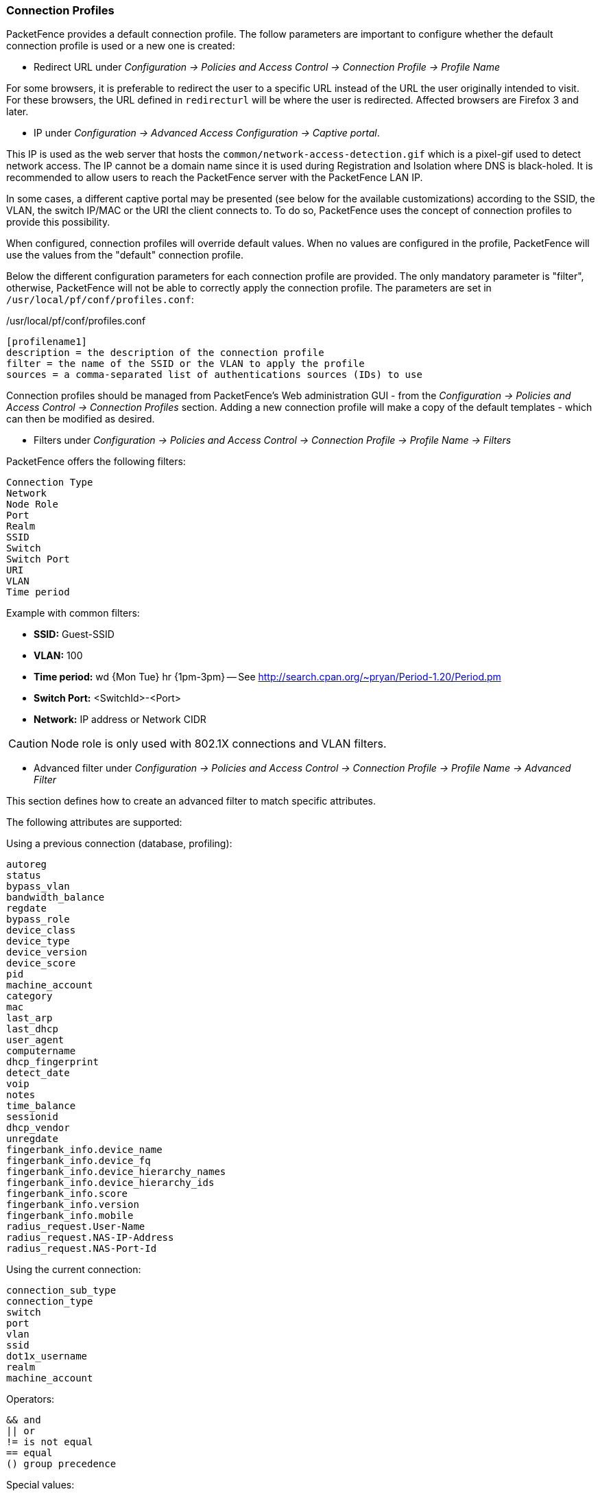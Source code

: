 // to display images directly on GitHub
ifdef::env-github[]
:encoding: UTF-8
:lang: en
:doctype: book
:toc: left
:imagesdir: ../images
endif::[]

////

    This file is part of the PacketFence project.

    See PacketFence_Installation_Guide.asciidoc
    for authors, copyright and license information.

////

//== Advanced Access Configuration

=== Connection Profiles

PacketFence provides a default connection profile. The follow parameters are important to configure whether the default connection profile is used or a new one is created:

* Redirect URL under _Configuration -> Policies and Access Control -> Connection Profile -> Profile Name_

For some browsers, it is preferable to redirect the user to a specific URL instead of the URL the user originally intended to visit. For these browsers, the URL defined in `redirecturl` will be where the user is redirected. Affected browsers are Firefox 3 and later.

* IP under _Configuration -> Advanced Access Configuration -> Captive portal_.

This IP is used as the web server that hosts the [filename]`common/network-access-detection.gif` which is a pixel-gif used to detect network access. The IP cannot be a domain name since it is used during Registration and Isolation where DNS is black-holed. It is recommended to allow users to reach the PacketFence server with the PacketFence LAN IP.

In some cases, a different captive portal may be presented (see below for the available customizations) according to the SSID, the VLAN, the switch IP/MAC or the URI the client connects to. To do so, PacketFence uses the concept of connection profiles to provide this possibility.

When configured, connection profiles will override default values. When no values are configured in the profile, PacketFence will use the values from the "default" connection profile.

Below the different configuration parameters for each connection profile are provided. The only mandatory parameter is "filter", otherwise, PacketFence will not be able to correctly apply the connection profile. The parameters are set in [filename]`/usr/local/pf/conf/profiles.conf`:

./usr/local/pf/conf/profiles.conf
[source,ini,numbered]
----
[profilename1]
description = the description of the connection profile
filter = the name of the SSID or the VLAN to apply the profile
sources = a comma-separated list of authentications sources (IDs) to use
----

Connection profiles should be managed from PacketFence's Web administration GUI - from the _Configuration -> Policies and Access Control -> Connection Profiles_ section. Adding a new connection profile will make a copy of the default templates - which can then be modified as desired.

* Filters under _Configuration -> Policies and Access Control -> Connection Profile -> Profile Name -> Filters_

.PacketFence offers the following filters:
     Connection Type
     Network
     Node Role
     Port
     Realm
     SSID
     Switch
     Switch Port
     URI
     VLAN
     Time period

Example with common filters:

* *SSID:* Guest-SSID
* *VLAN:* 100
* *Time period:* wd {Mon Tue} hr {1pm-3pm} -- See http://search.cpan.org/~pryan/Period-1.20/Period.pm
* *Switch Port:* <SwitchId>-<Port>
* *Network:* IP address or Network CIDR

CAUTION: Node role is only used with 802.1X connections and VLAN filters.

* Advanced filter under _Configuration -> Policies and Access Control -> Connection Profile -> Profile Name -> Advanced Filter_

This section defines how to create an advanced filter to match specific attributes.

The following attributes are supported:

.Using a previous connection (database, profiling):
     autoreg
     status
     bypass_vlan
     bandwidth_balance
     regdate
     bypass_role
     device_class
     device_type
     device_version
     device_score
     pid
     machine_account
     category
     mac
     last_arp
     last_dhcp
     user_agent
     computername
     dhcp_fingerprint
     detect_date
     voip
     notes
     time_balance
     sessionid
     dhcp_vendor
     unregdate
     fingerbank_info.device_name
     fingerbank_info.device_fq
     fingerbank_info.device_hierarchy_names
     fingerbank_info.device_hierarchy_ids
     fingerbank_info.score
     fingerbank_info.version
     fingerbank_info.mobile
     radius_request.User-Name
     radius_request.NAS-IP-Address
     radius_request.NAS-Port-Id

.Using the current connection:
     connection_sub_type
     connection_type
     switch
     port
     vlan
     ssid
     dot1x_username
     realm
     machine_account

.Operators:
     && and
     || or
     != is not equal
     == equal
     () group precedence

.Special values:
    __NULL__ the value is NULL in the database

==== Examples
Match machine authentication on secure wireless ssid:
[source]
----
machine_account != "" && connection_type == Wireless-802.11-EAP
----

Match machine authentication from a previous connection and is connected on a secure ssid:
[source]
----
machine_account != "" && ssid == Secure
----

Match user authentication and machine authentication on a secure ssid:
[source]
----
last_connection_type == "Wireless-802.11-EAP" && machine_account != "" && last_dot1x_username !~ "^host/"
----

Match user authentication without machine authentication on a secure ssid:
[source]
----
last_connection_type == "Wireless-802.11-EAP" && ( machine_account == "" || machine_account == \\__NULL__ ) && last_dot1x_username !~ "^host/"
----

Match without machine authentication (BYOD):
[source]
----
machine_account == \\__NULL__
----

Example of attributes that can be filtered:
[source,perl,numbered]
----
'radius_request' => {
  'NAS-Port-Type' => 15,
  'Service-Type' => 2,
  'State' => '0x7cfd15627dba0f5a45baee16526652a6',
  'Called-Station-Id' => '00:8e:73:5d:f6:9e',
  'FreeRADIUS-Proxied-To' => '127.0.0.1',
  'Realm' => 'null',
  'EAP-Type' => 26,
  'NAS-IP-Address' => '172.30.255.13',
  'NAS-Port-Id' => 'GigabitEthernet1/0/30',
  'SQL-User-Name' => 'gwten',
  'Calling-Station-Id' => '00:11:22:33:44:55',
  'PacketFence-Domain' => 'ZAYM',
  'Cisco-AVPair' => 'service-type=Framed',
  'User-Name' => 'zaym',
  'Event-Timestamp' => 'Aug 15 2019 17:10:03 BST',
  'EAP-Message' => '0x024700061a03',
  'Framed-IP-Address' => '172.30.250.149',
  'NAS-Port' => 50130,
  'Stripped-User-Name' => 'gwten',
  'Framed-MTU' => 1500
},
'autoreg' => 'yes',
'last_port' => '37',
'device_class' => 'Windows OS',
'bandwidth_balance' => undef,
'bypass_role' => undef,
'device_type' => 'Windows OS',
'pid' => 'gwten',
'dhcp6_enterprise' => '',
'last_seen' => \[
  'NOW()'
],
'dhcp6_fingerprint' => '',
'category' => 'Wire',
'mac' => '00:11:22:33:44:55',
'portal' => 'Wire',
'eap_type' => 26,
'last_dhcp' => '0000-00-00 00:00:00',
'user_agent' => 'ccmhttp',
'computername' => 'zamtop',
'dhcp_fingerprint' => '1,15,3,6,44,46,47,31,33,121,249,43',
'detect_date' => '2019-08-15 15:33:30',
'last_vlan' => '0',
'last_connection_sub_type' => 26,
'fingerbank_info' => {
  'device_fq' => 'Operating System/Windows OS',
  'device_name' => 'Windows OS',
  'version' => '',
  'score' => '73',
  'mobile' => 0,
  'device_hierarchy_names' => [
    'Windows OS',
    'Operating System'
  ],
  'device_hierarchy_ids' => [
    1,
    16879
  ]
},
'bypass_role_id' => undef,
'last_role' => 'Wire',
'dhcp_vendor' => 'MSFT 5.0',
'unregdate' => '2019-08-15 20:10:04',
'last_switch' => '172.20.20.1',
'auto_registered' => 1,
'__from_table' => 1,
'source' => 'Wire',
'last_ifDesc' => 'GigabitEthernet1/0/30',
'device_version' => '',
'status' => 'reg',
'bypass_vlan' => undef,
'regdate' => '2019-08-15 17:10:04',
'last_dot1x_username' => 'zayme',
'tenant_id' => '1',
'category_id' => '166',
'machine_account' => '',
'last_connection_type' => 'Ethernet-EAP',
'last_ssid' => '',
'realm' => 'null',
'last_ip' => '172.20.20.2',
'device_score' => '73',
'last_arp' => '0000-00-00 00:00:00',
'last_start_timestamp' => '1565885356',
'stripped_user_name' => 'zayme',
'__old_data' => {
  'autoreg' => 'yes',
  'device_class' => 'Windows OS',
  'bandwidth_balance' => undef,
  'bypass_role' => undef,
  'device_type' => 'Windows OS',
  'pid' => 'gwten',
  'dhcp6_enterprise' => '',
  'last_seen' => '2019-08-15 16:09:16',
  'dhcp6_fingerprint' => '',
  'category' => 'Wire',
  'mac' => '00:11:22:33:44:55',
  'last_dhcp' => '0000-00-00 00:00:00',
  'user_agent' => 'ccmhttp',
  'dhcp_fingerprint' => '1,15,3,6,44,46,47,31,33,121,249,43',
  'computername' => 'zamtop',
  'detect_date' => '2019-08-15 15:33:30',
  'bypass_role_id' => undef,
  'dhcp_vendor' => 'MSFT 5.0',
  'unregdate' => '2019-08-15 20:09:16',
  'device_version' => '',
  'status' => 'reg',
  'bypass_vlan' => undef,
  'regdate' => '2019-08-15 17:09:16',
  'category_id' => '166',
  'tenant_id' => '1',
  'machine_account' => undef,
  'last_arp' => '0000-00-00 00:00:00',
  'device_score' => '73',
  'voip' => 'no',
  'device_manufacturer' => 'Toshiba',
  'notes' => 'AUTO-REGISTERED',
  'time_balance' => undef,
  'sessionid' => undef
},
'voip' => 'no',
'device_manufacturer' => 'Toshiba',
'notes' => 'AUTO-REGISTERED',
'time_balance' => undef,
'last_switch_mac' => '00:8e:73:5d:f6:9e',
'sessionid' => undef,
'last_start_time' => '2019-08-15 16:09:16'
----

PacketFence uses Apache for its captive portal, administration interface and Web services. The PacketFence Apache configuration is located in [filename]`/usr/local/pf/conf/httpd.conf.d/`.

.In this directory the following important files are used for different purposes:
* `httpd.admin`: used to manage PacketFence admin interface
* `httpd.portal`: used to manage PacketFence captive portal interface
* `httpd.webservices`: used to manage PacketFence webservices interface
* `httpd.aaa`: used to manage incoming RADIUS requests

These files are dynamically generated with Perl and services are only activated on the network interfaces needed for each purpose.

The other files in this directory are managed by PacketFence using templates, so it is easy to modify these files based on the configuration. SSL is enabled by default to secure access.

During installation self-signed certificates will be created in [filename]`/usr/local/pf/conf/ssl/` (`server.key` and `server.crt`). The certificates can be replaced anytime by either a 3rd-party or existing wildcard certificate without issue. Please note that the CN (Common Name) needs to be the same as the one defined in the PacketFence configuration file [filename]`/usr/local/pf/conf/pf.conf`.

==== Reuse 802.1X credentials

In certain circumstances - for example to show an AUP after a successful 802.1X connection - "SSO emulation" may be used so that the user does not need to re-enter their credentials on the portal after having entered them during 802.1X EAP. The connection profile option 'Reuse 802.1X credentials' can be enabled for this purpose. The username used during the 802.1X connection will be reused with the different authentication sources to recompute the role from the portal.

As a security precaution, this option will only reuse 802.1X credentials if there is an authentication source matching the provided realm. This means, if users use 802.1X credentials with a domain part (`username@domain`, `domain\username`), the domain part needs to be configured as a realm under the RADIUS section and an authentication source needs to be configured for that realm. If users do not use 802.1X credentials with a domain part, only the NULL realm will be matched IF an authentication source is configured for it.

=== Filter Engine Macros

Filter engines support the use of macros in the text field:

    uc
    lc
    join
    substr
    macToEUI48
    random_from_range
    log
    replace
    BuildFromMatch

==== uc

Upper case string.

Example:

  PacketFence-UserName = ${uc($radius_request.Calling-Station-Id)}

assigns the upper case value of Calling-Station-Id to PacketFence-UserName.

 Calling-Station-Id = "00:10:7f:38:89:9d" -> PacketFence-UserName = "00:10:7F:38:89:9D"

==== lc

Lower case string.

Example:

  PacketFence-UserName = ${lc($radius_request.User-Name)}

assigns the lower case value of User-Nam to PacketFence-UserName.

 User-Name = "ZAMMIT" -> PacketFence-UserName = "zammit"

==== join

Join strings.

Example:

  PacketFence-UserName = ${join(":",$radius_request.User-Name,"Super")}

assign the joined string of the values and separator to PacketFence-UserName.

 User-Name = "bobey" -> PacketFence-UserName = "bobey:Super"

==== substr

A part of a string.

Example:

 PacketFence-UserName = ${substr($radius_request.User-Name,0, 5)}

assigns the first 6 characters of a string to PacketFence-UserName.

 User-Name = "ZammitLudovic" -> PacketFence-UserName = "Zammit"

==== macToEUI48

EUI48 format of a MAC address.

Example:

 PacketFence-UserName = ${macToEUI48($radius_request.Calling-Station-Id)}

assigns the EUI48 MAC address to PacketFence-UserName.

 Calling-Station-Id = "00:10:7f:38:89:9d" -> PacketFence-UserName = "00-10-7F-38-89-9D"

==== random_from_range

A random integer between a range.

Example:

 Session-Timeout  = ${random_from_range("10620..12600")}

assigns a random integer between 10620 and 12600 to Session-Timeout.

 Session-Timeout = 11343

==== log

Log a message in [filename]`packetfence.log`.

Example:

 PacketFence-UserName = ${log($radius_request.User-Name." logged")}

logs the value of the RADIUS request attribute User-Name appended with " logged".

 User-Name = "zammit" -> "Zammit logged"

==== replace

Replace a string or character.

Example:

 PacketFence-UserName = ${replace($radius_request.User-Name,"z","r")}

replace the character "z" by the character "r" from User-Name and assign it to PacketFence-UserName.

 User-Name = "zabbit" -> PacketFence-UserName = "rabbit"

==== BuildFromMatch

Regular expression match on a string or character.

Example:

  TLS-Stripped-UserName = ${BuildFromMatch($radius_request.TLS-Client-Cert-Common-Name,"^[^@]+","$0")}

extract the value from TLS-Client-Cert-Common-Name before the @ sign and assign it to TLS-Stripped-UserName.

 TLS-Client-Cert-Common-Name = "zammit@packetfence.org" -> TLS-Stripped-UserName = "zammit"

=== VLAN Filters

Filters can be defined directly in the portion of code that re-evaluates the VLAN or performs API calls when a RADIUS request is received. These filters can be defined in _Configuration -> Advanced Access Configuration -> Filter engines_.

These rules are available in different scopes:

  IsolationRole
  RegistrationRole
  RegisteredRole
  InlineRole
  AutoRegister
  NodeInfoForAutoReg

And can be defined using different criteria:

  node_info.attribute (like node_info.status)
  switch
  ifIndex
  mac
  connection_type
  username
  ssid
  time
  owner.attribute (like owner.pid)
  radius_request.attribute (like radius_request.Calling-Station-Id)

Default VLAN filters are defined in the configuration that can be used to achieve the following goals:

EXAMPLE_Reject_between_11am_2pm::
  prevent a registered device from connecting when its role is default, the SSID is SECURE, the current time is between 11am and 2pm, from Monday to Friday.

EXAMPLE_Trigger_event_if_user::
  create a security event if the SSID is OPEN and the owner is igmout (the security event needs to have a custom trigger with the value 12345).

EXAMPLE_Autoregister_if_user::
  autoregister the device and assign the role staff to each device if the username is igmout.

EXAMPLE_Autoregister_windows_devices::
  autoregister all Windows devices and assign them the default role.

EXAMPLE_Reject_specific_MAC::
  filter a MAC address and reject it by assigning the REJECT role.

EXAMPLE_Detect_VOIP::
  set Avaya and Polycom as phones by matching vendor MAC and set to default role.

EXAMPLE_Reject_User_Unless_Machine::
  refuse user authentication without prior machine authentication.

EXAMPLE_Autoregister_Printer_Scanner::
  autoregister printers and scanners and add a note.

Several examples on how to use and define filters are included in [filename]`/usr/local/pf/conf/vlan_filters.conf.defaults`.

=== RADIUS Filters

Filters can be defined directly in the portion of code that returns RADIUS attributes or performs API calls when a RADIUS request is received. These filters can be defined in _Configuration -> Advanced Access Configuration -> Filter engines_.

We added the ability to specify filters directly in the portion of code that return RADIUS attributes or do a call to the API.
These filters can be defined in _Configuration -> Advanced Access Configuration -> Filter engines_.

These rules are available in thoses scopes:

  returnRadiusAccessAccept: return the answer for a device's access
  returnAuthorizeRead: return the answer for the switch read login access
  returnAuthorizeWrite: return the answer for the switch write login access
  returnAuthorizeVoip: return the answer for a VoIP device
  preProcess: manipulate the RADIUS context (example: add custom attributes to the request)

  packetfence.authorize: call the RADIUS filter in the packetfence authorize section
  packetfence.authenticate: call the RADIUS filter in the packetfence authenticate section
  packetfence.pre-proxy: call the RADIUS filter in the packetfence pre-proxy section
  packetfence.post-proxy: call the RADIUS filter in the packetfence post-proxy section
  packetfence-tunnel.authorize: call the RADIUS filter in the packetfence-tunnel authorize section
  packetfence.preacct: call the RADIUS filter in the packetfence preacct section
  packetfence.accounting: call the RADIUS filter in the packetfence accounting section
  eduroam.authorize: call the RADIUS filter in the eduroam accounting section
  eduroam.pre-proxy:  call the RADIUS filter in the pre-proxy accounting section
  eduroam.post-proxy: call the RADIUS filter in the post-proxy accounting section
  eduroam.preacct: call the RADIUS filter in the eduroam preacct section

All the `packetfence.*` and `eduroam.*` scopes are explained in [filename]`/user/local/pf/conf/radius_filters.conf`.

And can be defined using different criteria like:

  node_info.attribute (like node_info.$attribute)
  switch
  ifIndex
  mac
  connection_type
  username
  ssid
  time
  owner.attribute (like owner.$attribute)
  radius_request.attribute (like radius_request.$attribute)
  security_event
  user_role
  vlan

Default RADIUS filters are defined in the configuration that can be used to achieve the following goals:

EXAMPLE_Ethernet-EAP-Accept::
  returns Access-Accept (with Cisco-AVPair attribute) when the connection is Ethernet-EAP and no security event exists.

EXAMPLE_Session-timeout_Idle-Timeout_Terminate_action::
  filter on the switch IP addresses and add the Session-Timeout (with a value between 10620 and 12600), the Idle-Timeout and Terminate-Action RADIUS attributes.

EXAMPLE_ipad_by_name::
  use Fingerbank to target specific devices (Apple iPad) and add Cisco ACL(s) to them.

EXAMPLE_eap-tls-preProcess::
  create RADIUS attributes that will be used internally (like authentication rules).
  Add the TLS-Stripped-UserName RADIUS attribute in the request which can be used in the authentication/administrations rules.

Several examples on how to use and define filters are included in [filename]`/usr/local/pf/conf/radius_filters.conf.defaults`.

=== Advanced LDAP Authentication

==== LDAPfilter actions

LDAPfilter actions override the internal LDAP filter that PacketFence creates internally (uid=$username) so a custom filter can be created that matches specific needs.

Example user search that checks permission based on some criteria:

  (&(|(cn=${radius_request.Stripped-User-Name})(cn=${radius_request.User-Name}))(|(permitWifi=*)(grade=staff)(memberOf=CN=WifiGroup,OU=Security Groups,DC=ad,DC=acme,DC=com)))

==== Action set_role_on_not_found

`set_role_on_not_found` defines a role if the rule does not match.

Adding the action `set_role_on_not_found = REJECT` will reject the device if the LDAP filter match returns empty. On the other hand, if a filter match is found then the `set_role` action is applied.

==== Action role_from_source

`role_from_source` checks if the LDAP attribute exists, if so it is added in the `ldap_attribute` context (available in the RADIUS filters).

Example that takes the LDAP attribute `customRadius` value and adds it in the RADIUS answer. In the authentication rule add an action "Role from source" to `customRadius`. Next create a RADIUS filter that will add the custom RADIUS attributes:

  [IF_SET_ROLE_FROM_SOURCE]
  status=enabled
  answer.0=reply:Packetfence-Raw = $ldap_attribute.customRadius
  top_op=and
  description=If the role has been computed from the action set_role_from_source then return the value of the role as a RADIUS attribute
  scopes=returnRadiusAccessAccept
  radius_status=RLM_MODULE_OK
  merge_answer=no
  condition=action == "set_role_from_source"

NOTE: This supports multiple LDAP attributes, like `customRadius:Airespace-Interface-Name=internet` and `customRadius:Aruba-User-Vlan=666`.

==== Append search attributes LDAP filter

This option will add an AND condition (&) to the LDAP filter generated by PacketFence.

Example of an LDAP filter that is generated by PacketFence:

  (&(|(sAMAccountName=%{User-Name})(sAMAccountName=%{Stripped-User-Name})(cn=%{User-Name})(cn=%{Stripped-User-Name})(sAMAccountName=%{%{Stripped-User-Name}:-%{User-Name}})))

If an LDAP filter is manually defined as:

  (|(memberOf=CN=Staff,OU=Security Groups,DC=ad,DC=acme,DC=com)(wifi=enabled))

The filter will be combined and generated as:

  (&(|(sAMAccountName=%{User-Name})(sAMAccountName=%{Stripped-User-Name})(cn=%{User-Name})(cn=%{Stripped-User-Name})(sAMAccountName=%{%{Stripped-User-Name}:-%{User-Name}}))(|(memberOf=CN=Staff,OU=Security Groups,DC=ad,DC=acme,DC=com)(wifi=enabled)))

If the "Search Attributes" feature is not required, this will still store the users' DN in the PacketFence-UserDN attribute.

==== basedn condition

This condition overrides the default `basedn` in the LDAP source and will test if an object is in a specific OU.

=== Advanced Realm Configuration

Multiple realms can be defined to select which domain is used to authenticate users.

A Realm is defined with a regex in order to match multiple formats.

For example in the ACME realm we define the regex like this:

  .*\.acme\.com$

Thus in the case of username mickey@la.acme.com, the realm is defined as _la.acme.com_ - which is included in the RADIUS request - and the user is mapped with the _ACME_ realm.
